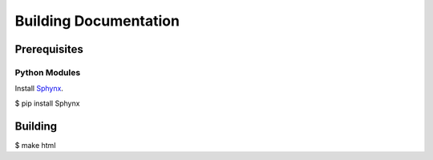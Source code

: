 Building Documentation
======================

Prerequisites
-------------

Python Modules
^^^^^^^^^^^^^^

Install `Sphynx <https://www.sphinx-doc.org/en/master/>`_.

$ pip install Sphynx

Building
--------

$ make html